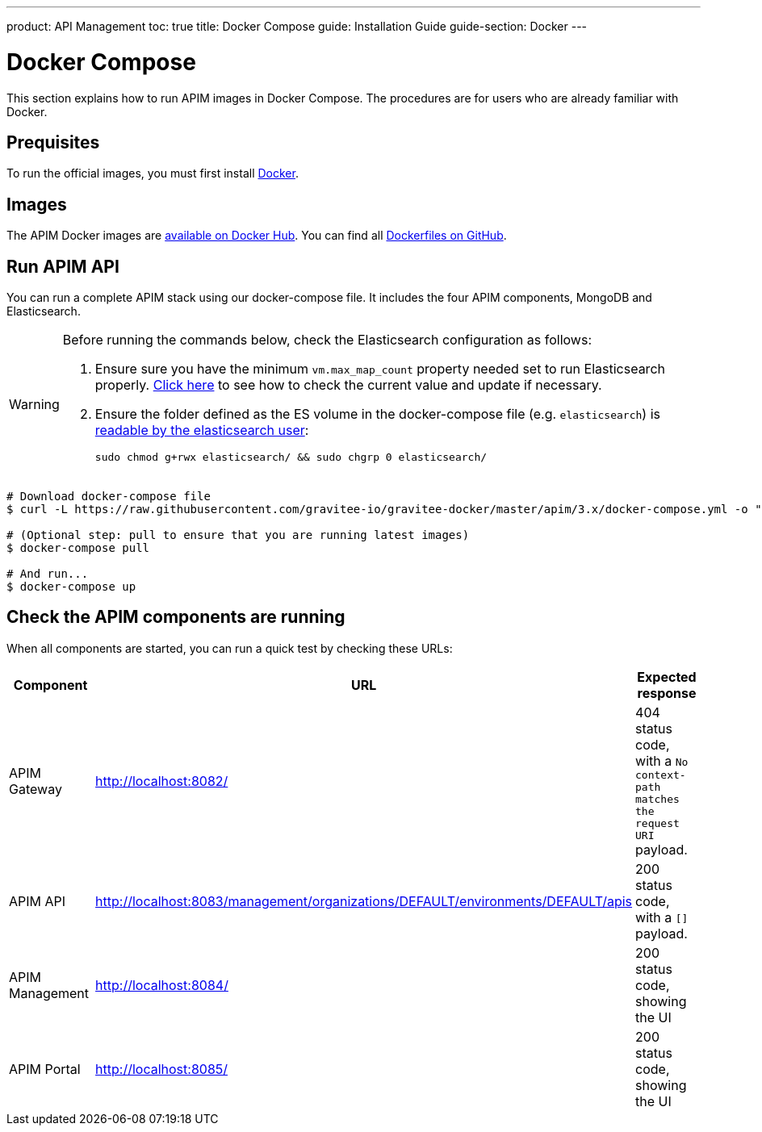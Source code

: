 ---
product: API Management
toc: true
title: Docker Compose
guide: Installation Guide
guide-section: Docker
---

:docker-image-src: https://raw.githubusercontent.com/gravitee-io/gravitee-docker/master/images
:github-repo: https://github.com/gravitee-io/gravitee-docker
:docker-hub: https://hub.docker.com/r/graviteeio

= Docker Compose

This section explains how to run APIM images in Docker Compose. The procedures are for users who are already familiar with Docker.

== Prequisites

To run the official images, you must first install https://docs.docker.com/installation/[Docker, window=\"_blank\"].

== Images

The APIM Docker images are https://hub.docker.com/u/graviteeio/[available on Docker Hub, window=\"_blank\"].
You can find all https://github.com/gravitee-io/gravitee-docker/[Dockerfiles on GitHub, window=\"_blank\"].

== Run APIM API

You can run a complete APIM stack using our docker-compose file.
It includes the four APIM components, MongoDB and Elasticsearch.

[WARNING]
====
Before running the commands below, check the Elasticsearch configuration as follows:

. Ensure sure you have the minimum `vm.max_map_count` property needed set to run Elasticsearch properly. https://www.elastic.co/guide/en/elasticsearch/reference/current/vm-max-map-count.html[Click here, window=\"_blank\"] to see how to check the current value and update if necessary.
. Ensure the folder defined as the ES volume in the docker-compose file (e.g. `elasticsearch`) is https://www.elastic.co/guide/en/elasticsearch/reference/current/docker.html#_configuration_files_must_be_readable_by_the_elasticsearch_user[readable by the elasticsearch user, window=\"_blank\"]:
+
`sudo chmod g+rwx elasticsearch/ && sudo chgrp 0 elasticsearch/`
====

[source,shell]
....
# Download docker-compose file
$ curl -L https://raw.githubusercontent.com/gravitee-io/gravitee-docker/master/apim/3.x/docker-compose.yml -o "docker-compose.yml"

# (Optional step: pull to ensure that you are running latest images)
$ docker-compose pull

# And run...
$ docker-compose up
....

== Check the APIM components are running

When all components are started, you can run a quick test by checking these URLs:

|===
|Component |URL| Expected response

|APIM Gateway
|http://localhost:8082/
|404 status code, with a `No context-path matches the request URI` payload.

|APIM API
|http://localhost:8083/management/organizations/DEFAULT/environments/DEFAULT/apis
|200 status code, with a `[]` payload.

|APIM Management
|http://localhost:8084/
|200 status code, showing the UI

|APIM Portal
|http://localhost:8085/
|200 status code, showing the UI

|===

